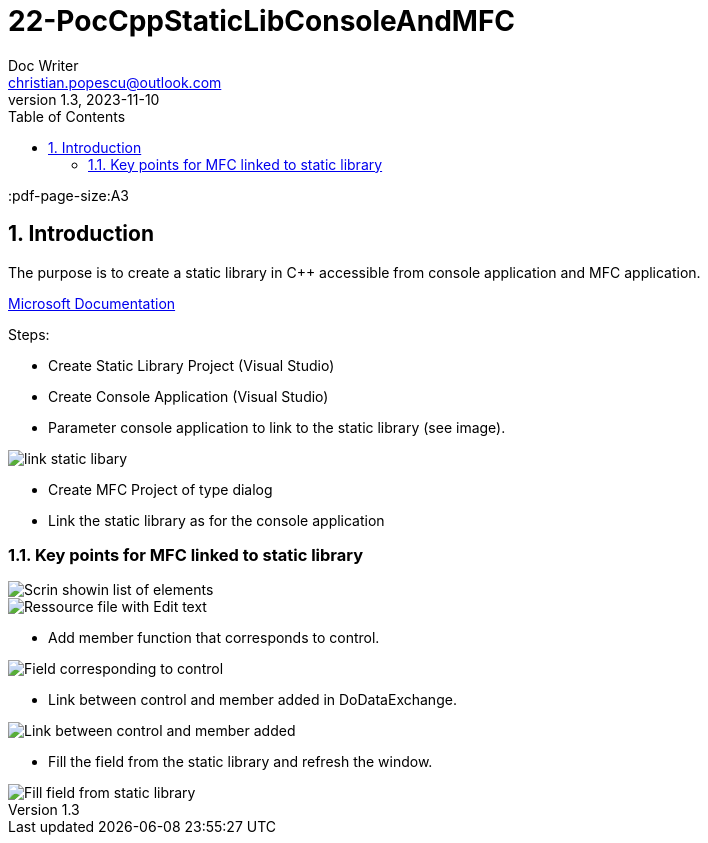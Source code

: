 = 22-PocCppStaticLibConsoleAndMFC
Doc Writer <christian.popescu@outlook.com>
v 1.3, 2023-11-10
:sectnums:
:toc:
:toclevels: 5
:pdf-page-size:A3


== Introduction

The purpose is to create a static library in C++ accessible from console application and MFC application.


https://learn.microsoft.com/en-us/cpp/build/walkthrough-creating-and-using-a-static-library-cpp?view=msvc-170[Microsoft Documentation]

Steps:

* Create Static Library Project (Visual Studio)

* Create Console Application (Visual Studio)

* Parameter console application to link to the static library (see image).

image::img/link_static_libary.png[]


* Create MFC Project of type dialog

* Link the static library as for the console application


=== Key points for MFC linked to static library


image::img/Scrin showin list of elements.png[]


image::img/Ressource file with Edit text.png[]

* Add member function that corresponds to control.

image::img/Field corresponding to control.png[]

* Link between control and member added in DoDataExchange.

image::img/Link between control and member added.png[]

* Fill the field from the static library and refresh the window.

image::img/Fill field from static library.png[]

